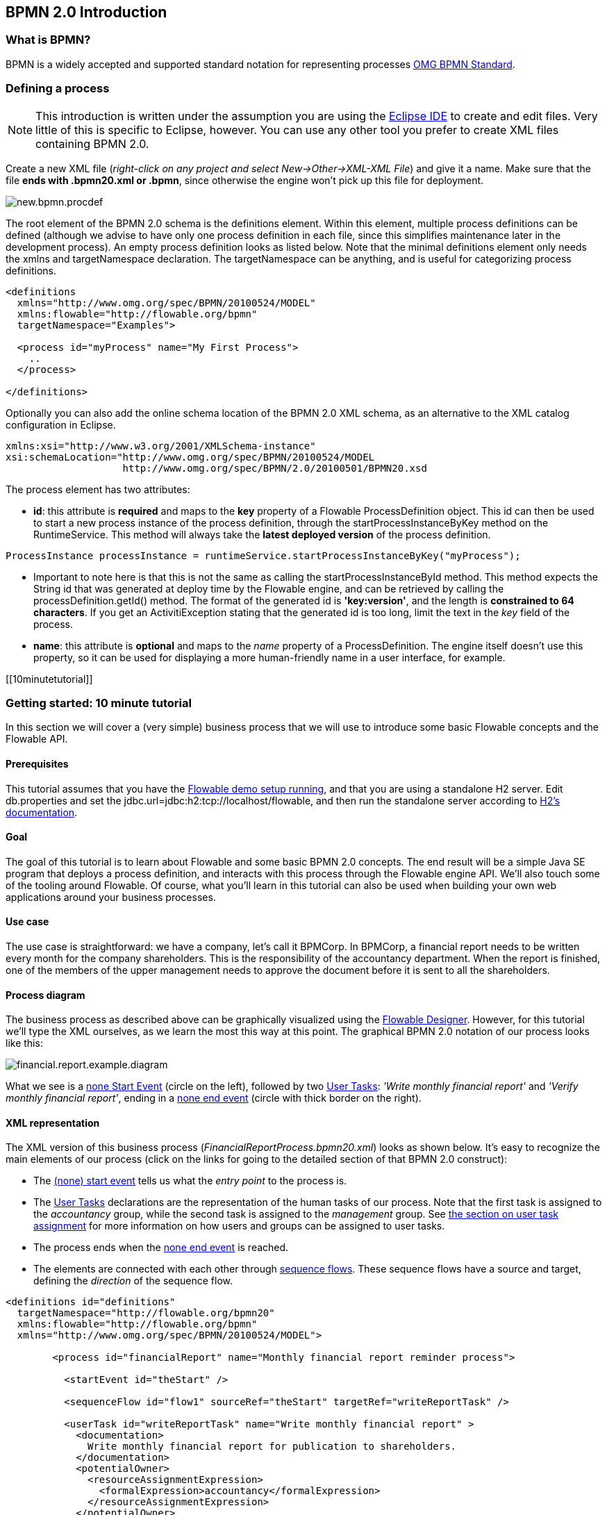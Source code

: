 [[bpmn20]]

== BPMN 2.0 Introduction

[[whatIsBpmn]]


=== What is BPMN?

BPMN is a widely accepted and supported standard notation for representing processes link:$$http://www.bpmn.org/$$[OMG BPMN Standard].


[[bpmnDefiningProcess]]


=== Defining a process


[NOTE]
====
This introduction is written under the assumption you are using the link:$$http://eclipse.org/$$[Eclipse IDE] to create and edit files. Very little of this is specific to Eclipse, however. You can use any other tool you prefer to create XML files containing BPMN 2.0.

====

Create a new XML file (__right-click on any project and select New->Other->XML-XML File__) and give it a name. Make sure that the file *ends with .bpmn20.xml or .bpmn*, since otherwise the engine won't pick up this file for deployment.

image::images/new.bpmn.procdef.png[align="center"]


The root element of the BPMN 2.0 schema is the +definitions+ element. Within this element, multiple process definitions can be defined (although we advise to have only one process definition in each file, since this simplifies maintenance later in the development process). An empty process definition looks as listed below. Note that the minimal +definitions+ element only needs the +xmlns+ and +targetNamespace+ declaration. The +targetNamespace+ can be anything, and is useful for categorizing process definitions.

[source,xml,linenums]
----
<definitions
  xmlns="http://www.omg.org/spec/BPMN/20100524/MODEL"
  xmlns:flowable="http://flowable.org/bpmn"
  targetNamespace="Examples">

  <process id="myProcess" name="My First Process">
    ..
  </process>

</definitions>
----

Optionally you can also add the online schema location of the BPMN 2.0 XML schema, as an alternative to the XML catalog configuration in Eclipse.

[source,xml,linenums]
----
xmlns:xsi="http://www.w3.org/2001/XMLSchema-instance"
xsi:schemaLocation="http://www.omg.org/spec/BPMN/20100524/MODEL
                    http://www.omg.org/spec/BPMN/2.0/20100501/BPMN20.xsd
----


The +process+ element has two attributes:

*  *id*: this attribute is *required* and maps to the *key* property of a Flowable +ProcessDefinition+ object. This +id+ can then be used to start a new process instance of the process definition, through the  +startProcessInstanceByKey+ method on the +RuntimeService+. This method will always take the *latest deployed version* of the process definition.

[source,java,linenums]
----
ProcessInstance processInstance = runtimeService.startProcessInstanceByKey("myProcess");
----

* Important to note here is that this is not the same as calling the  +startProcessInstanceById+ method. This method expects the String id  that was generated at deploy time by the Flowable engine, and can be retrieved by calling the +processDefinition.getId()+ method. The format of the generated id is *'key:version'*, and the length is *constrained to 64 characters*. If you get an +ActivitiException+ stating that the generated id is too long, limit the text in the _key_ field of the process.
* *name*: this attribute is *optional* and maps to the _name_ property of a +ProcessDefinition+. The engine itself doesn't use this property, so it can be used for displaying a more human-friendly name in a user interface, for example.


[[10minutetutorial]]


=== Getting started: 10 minute tutorial

In this section we will cover a (very simple) business process that we will use to introduce some basic Flowable concepts and the Flowable API.


[[bpmn10MinuteTutorialPrerequisites]]


==== Prerequisites

This tutorial assumes that you have the <<demo.setup.one.minute.version,Flowable demo setup running>>, and that you are using a standalone H2 server. Edit +db.properties+ and set the +jdbc.url=jdbc:h2:tcp://localhost/flowable+, and then run the standalone server according to link:$$http://www.h2database.com/html/tutorial.html#using_server$$[H2's documentation].


[[bpmn10MinuteTutorialGoal]]


==== Goal

The goal of this tutorial is to learn about Flowable and some basic BPMN 2.0 concepts. The end result will be a simple Java SE program that deploys a process definition, and interacts with this process through the Flowable engine API. We'll also touch some of the tooling around Flowable. Of course, what you'll learn in this tutorial can also be used when building your own web applications around your business processes.


[[bpmnFirstExampleUseCase]]


==== Use case

The use case is straightforward: we have a company, let's call it BPMCorp. In BPMCorp, a financial report needs to be written every month for the company shareholders. This is the responsibility of the accountancy department. When the report is finished, one of the members of the upper management needs to approve the document before it is sent to all the shareholders.


[[bpmnFirstExampleDiagram]]


==== Process diagram

The business process as described above can be graphically visualized using the   <<flowableDesigner,Flowable Designer>>. However, for this tutorial we'll type the XML ourselves, as we learn the most this way at this point. The graphical BPMN 2.0 notation of our process looks like this:

image::images/financial.report.example.diagram.png[align="center"]

What we see is a <<bpmnNoneStartEvent,none Start Event>> (circle on the left), followed by two <<bpmnUserTask,User Tasks>>: _'Write monthly financial report'_ and  _'Verify monthly financial report'_, ending in a <<bpmnNoneEndEvent,none end event>> (circle with thick border on the right).


[[bpmnFirstExampleXml]]


==== XML representation

The XML version of this business process (__FinancialReportProcess.bpmn20.xml__) looks as shown below. It's easy to recognize the main elements of our process (click on the links for going to the detailed section of that BPMN 2.0 construct):

* The <<bpmnNoneStartEvent,(none) start event>> tells us what the _entry point_ to the process is.
* The <<bpmnUserTask,User Tasks>> declarations are the representation of the human tasks of our process. Note that the first task is assigned to the _accountancy_ group, while the second task is assigned to the _management_ group. See <<bpmnUserTaskAssignment,the section on user task assignment>> for more information on how users and groups can be assigned to user tasks.
* The process ends when the <<bpmnNoneEndEvent,none end event>> is reached.
* The elements are connected with each other through <<bpmnSequenceFlow,sequence flows>>. These sequence flows have a +source+ and +target+, defining the _direction_ of the sequence flow.

[source,xml,linenums]
----
<definitions id="definitions"
  targetNamespace="http://flowable.org/bpmn20"
  xmlns:flowable="http://flowable.org/bpmn"
  xmlns="http://www.omg.org/spec/BPMN/20100524/MODEL">

	<process id="financialReport" name="Monthly financial report reminder process">

	  <startEvent id="theStart" />

	  <sequenceFlow id="flow1" sourceRef="theStart" targetRef="writeReportTask" />

	  <userTask id="writeReportTask" name="Write monthly financial report" >
	    <documentation>
	      Write monthly financial report for publication to shareholders.
	    </documentation>
	    <potentialOwner>
	      <resourceAssignmentExpression>
	        <formalExpression>accountancy</formalExpression>
	      </resourceAssignmentExpression>
	    </potentialOwner>
	  </userTask>

	  <sequenceFlow id="flow2" sourceRef="writeReportTask" targetRef="verifyReportTask" />

	  <userTask id="verifyReportTask" name="Verify monthly financial report" >
	    <documentation>
	      Verify monthly financial report composed by the accountancy department.
	      This financial report is going to be sent to all the company shareholders.
	    </documentation>
	    <potentialOwner>
	      <resourceAssignmentExpression>
	        <formalExpression>management</formalExpression>
	      </resourceAssignmentExpression>
	    </potentialOwner>
	  </userTask>

	  <sequenceFlow id="flow3" sourceRef="verifyReportTask" targetRef="theEnd" />

	  <endEvent id="theEnd" />

	</process>

</definitions>
----




[[bpmnFirstExamplStartProcess]]


==== Starting a process instance

We have now created the *process definition* of our business process. From such a process definition, we can create *process instances*. In this case, one process instance would match with the creation and verification of a single financial report for a particular month. All the process instances share the same process definition.

To be able to create process instances from a given process definition, we must first *deploy* this process definition. Deploying a process definition means two things:

* The process definition will be stored in the persistent datastore that is configured for your Flowable engine. So by deploying our business process, we make sure that the engine will find the process definition after an engine reboot.
* The BPMN 2.0 process file will be parsed to an in-memory object model that can be manipulated through the Flowable API.

More information on deployment can be found <<chDeployment,in the dedicated section on deployment>>.

As described in that section, deployment can happen in several ways. One way is through the API as follows. Note that all interaction with the Flowable engine happens through its _services_.

[source,java,linenums]
----
Deployment deployment = repositoryService.createDeployment()
  .addClasspathResource("FinancialReportProcess.bpmn20.xml")
  .deploy();
----

Now we can start a new process instance using  the +id+ we defined in the process definition (see process element in the XML file). Note that this +id+ in Flowable terminology is called the *key*.

[source,java,linenums]
----
ProcessInstance processInstance = runtimeService.startProcessInstanceByKey("financialReport");
----

This will create a process instance that will first go through the start event. After the start event, it follows all the outgoing sequence flows (only one in this case) and the first task ('write monthly financial report') is reached. The Flowable engine will now store a task in the persistent database. At this point, the user or group assignments attached to the task are resolved and also stored in the database. It's important to note that the Flowable engine will continue process execution steps until it reaches a _wait state_, such as the user task. At such a wait state, the current state of the process instance is stored in the database. It remains in that state until a user decides to complete their task. At that point, the engine will continue until it reaches a new wait state or the end of the process. When the engine reboots or crashes in the meantime, the state of the process is safe and well in the database.

After the task is created, the +startProcessInstanceByKey+ method will return since the user task activity is a _wait state_. In this case, the task is assigned to a group, which means that every member of the group is a *candidate* to perform the task.

We can now throw this all together and create a simple Java program. Create a new Eclipse project and add the Flowable JARs and dependencies to its classpath  (these can be found in the _libs_ folder of the Flowable distribution). Before we can call the Flowable services, we must first construct a +ProcessEngine+ that gives us access to the services. Here we use the _'standalone'_ configuration, which constructs a +ProcessEngine+ that uses the database also used in the demo setup.

You can download the process definition XML link:$$images/FinancialReportProcess.bpmn20.xml$$[here]. This file contains the XML as shown above, but also contains the necessary BPMN  <<generatingProcessDiagram,diagram interchange information>> to visualize the process in the Flowable tools.

[source,java,linenums]
----
public static void main(String[] args) {

  // Create Flowable process engine
  ProcessEngine processEngine = ProcessEngineConfiguration
    .createStandaloneProcessEngineConfiguration()
    .buildProcessEngine();

  // Get Flowable services
  RepositoryService repositoryService = processEngine.getRepositoryService();
  RuntimeService runtimeService = processEngine.getRuntimeService();

  // Deploy the process definition
  repositoryService.createDeployment()
    .addClasspathResource("FinancialReportProcess.bpmn20.xml")
    .deploy();

  // Start a process instance
  runtimeService.startProcessInstanceByKey("financialReport");
}
----


[[bpmnFirstExampleCandidateList]]


==== Task lists


We can now retrieve this task through the +TaskService+ by adding the following logic:

[source,java,linenums]
----
List<Task> tasks = taskService.createTaskQuery().taskCandidateUser("kermit").list();
----

Note that the user we pass to this operation needs to be a member of  the _accountancy_ group, since that was declared in the process definition:

[source,xml,linenums]
----
<potentialOwner>
  <resourceAssignmentExpression>
    <formalExpression>accountancy</formalExpression>
  </resourceAssignmentExpression>
</potentialOwner>
----

We could also use the task query API to get the same results using the name of the group. We can now add the following logic to our code:

[source,java,linenums]
----
TaskService taskService = processEngine.getTaskService();
List<Task> tasks = taskService.createTaskQuery().taskCandidateGroup("accountancy").list();
----

Since we've configured our +ProcessEngine+ to use the same database as the demo setup is using, we can now log into the link:$$http://localhost:8080/flowable-app/$$[Flowable app]. Login as admin and create 2 new users _kermit_ and _fozzie_, giving kermit admin capabilities.  Then create 2 new organization groups named _accountancy_ and _management_,  and add fozzie to the new accountancy group. Now login with fozzie, and we will find  that we can start our business process after selecting the _Processes_ page in the _Task App_ and clicking on the _'Start a process'_ link and selecting the _'Monthly financial report'_ process.

image::images/bpmn.financial.report.example.start.process.png[align="center"]

As explained, the process will execute up to the first user task. Since we're logged in as kermit, we can see that there is a new candidate task available for him after we've started a process instance. Select the _Task App_ to view this new task.  Note that even if the process was started by someone else, the task would still be visible as a candidate task to everyone in the accountancy group.


image::images/bpmn.financial.report.example.task.assigned.png[align="center"]

[[bpmnFirstExampleClaimTask]]


==== Claiming the task

An accountant now needs to *claim the task*. By claiming the task, the specific user will become the *assignee* of the task and the task will disappear from every task list of the other members of the accountancy group. Claiming a task is programmatically done as follows:

[source,java,linenums]
----
taskService.claim(task.getId(), "fozzie");
----

The task is now in the *personal task list of the one that claimed the task*.

[source,java,linenums]
----
List<Task> tasks = taskService.createTaskQuery().taskAssignee("fozzie").list();
----

In the Flowable UI App, clicking the _claim_ button will call the same operation. The task will now move to the personal task list of the logged on user. You also see that the assignee of the task changed to the current logged in user.

image::images/bpmn.financial.report.example.claim.task.png[align="center"]



[[bpmnFirstExampleCompleteTask]]


==== Completing the task

The accountant can now start working on the financial report. Once the report is finished, he can *complete the task*, which means that all work for that task is done.

[source,java,linenums]
----
taskService.complete(task.getId());
----

For the Flowable engine, this is an external signal that the process instance execution must be continued. The task itself is removed from the runtime data. The single outgoing transition out of the task is followed, moving the execution to the second task (__'verification of the report'__).  The same mechanism as described for the first task will now be used to assign the second task, with the small difference that the task will be assigned to the __management__ group.

In the demo setup, completing the task is done by clicking the _complete_ button in the task list. Since Fozzie isn't an accountant, we need to log out of the Flowable app and login in as _kermit_ (who is a manager). The second task is now visible in the unassigned task lists.


[[bpmnFirstExampleEndingProcess]]


==== Ending the process

The verification task can be retrieved and claimed in exactly the same way as before. Completing this second task will move process execution to the end event, which finishes the process instance. The process instance and all related runtime execution data are removed from the datastore.

When you log into Flowable app you can verify this, since no records will be found in the table where the process executions are stored.

image::images/bpmn.financial.report.example.process.ended.png[align="center"]

Programmatically, you can also verify that the process is ended using the +historyService+

[source,java,linenums]
----
HistoryService historyService = processEngine.getHistoryService();
HistoricProcessInstance historicProcessInstance =
historyService.createHistoricProcessInstanceQuery().processInstanceId(procId).singleResult();
System.out.println("Process instance end time: " + historicProcessInstance.getEndTime());
----

[[bpmnFirstExampleCode]]


==== Code overview

Combine all the snippets from previous sections, and you should have something like this (this code takes in account that you probably will have started a few process instances through the Flowable app UI. As such, it always retrieves a list of tasks instead of one task, so it always works):

[source,java,linenums]
----
public class TenMinuteTutorial {

  public static void main(String[] args) {

    // Create Flowable process engine
    ProcessEngine processEngine = ProcessEngineConfiguration
      .createStandaloneProcessEngineConfiguration()
      .buildProcessEngine();

    // Get Flowable services
    RepositoryService repositoryService = processEngine.getRepositoryService();
    RuntimeService runtimeService = processEngine.getRuntimeService();

    // Deploy the process definition
    repositoryService.createDeployment()
      .addClasspathResource("FinancialReportProcess.bpmn20.xml")
      .deploy();

    // Start a process instance
    String procId = runtimeService.startProcessInstanceByKey("financialReport").getId();

    // Get the first task
    TaskService taskService = processEngine.getTaskService();
    List<Task> tasks = taskService.createTaskQuery().taskCandidateGroup("accountancy").list();
    for (Task task : tasks) {
      System.out.println("Following task is available for accountancy group: " + task.getName());

      // claim it
      taskService.claim(task.getId(), "fozzie");
    }

    // Verify Fozzie can now retrieve the task
    tasks = taskService.createTaskQuery().taskAssignee("fozzie").list();
    for (Task task : tasks) {
      System.out.println("Task for fozzie: " + task.getName());

      // Complete the task
      taskService.complete(task.getId());
    }

    System.out.println("Number of tasks for fozzie: "
            + taskService.createTaskQuery().taskAssignee("fozzie").count());

    // Retrieve and claim the second task
    tasks = taskService.createTaskQuery().taskCandidateGroup("management").list();
    for (Task task : tasks) {
      System.out.println("Following task is available for management group: " + task.getName());
      taskService.claim(task.getId(), "kermit");
    }

    // Completing the second task ends the process
    for (Task task : tasks) {
      taskService.complete(task.getId());
    }

    // verify that the process is actually finished
    HistoryService historyService = processEngine.getHistoryService();
    HistoricProcessInstance historicProcessInstance =
      historyService.createHistoricProcessInstanceQuery().processInstanceId(procId).singleResult();
    System.out.println("Process instance end time: " + historicProcessInstance.getEndTime());
  }

}
----


[[bpmnFirstExampleFutureEnhancements]]


==== Future enhancements


It's easy to see that this business process is too simple to be usable in reality. However, as you are going through the BPMN 2.0 constructs available in Flowable, you will be able to enhance the business process by:


* defining *gateways* that act as decisions. This way, a manager could reject the financial report which would recreate the task for the accountant.
* declaring and using *variables*, such that we can store or reference the report so that it can be visualized in the form.
* defining a *service task* at the end of the process that will send the report to every shareholder.
* etc.
